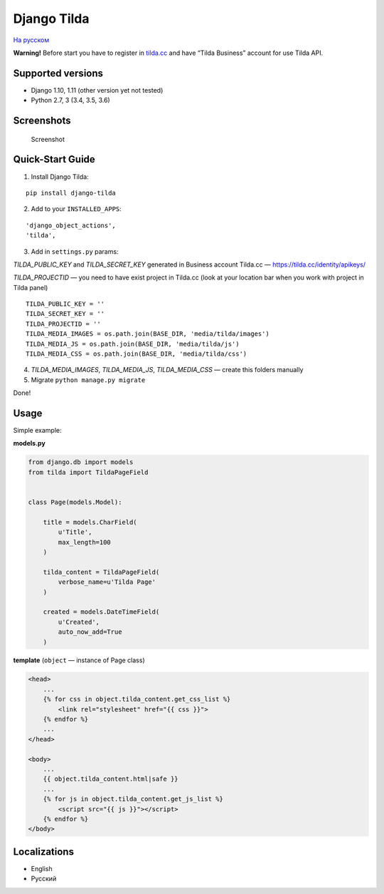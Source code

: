 Django Tilda
============

`На русском <README.ru.rst>`_

**Warning!** Before start you have to register in `tilda.cc`_ and have
“Tilda Business” account for use Tilda API.

Supported versions
------------------

-  Django 1.10, 1.11 (other version yet not tested)
-  Python 2.7, 3 (3.4, 3.5, 3.6)

Screenshots
-----------

.. figure:: https://img-fotki.yandex.ru/get/518060/94968737.3/0_9cefa_18f3e324_orig
   :alt: Screenshot

   Screenshot

Quick-Start Guide
-----------------

1. Install Django Tilda:

::

    pip install django-tilda

2. Add to your ``INSTALLED_APPS``:

::

    'django_object_actions',
    'tilda',

3. Add in ``settings.py`` params:

*TILDA_PUBLIC_KEY* and *TILDA_SECRET_KEY* generated in Business account
Tilda.cc — https://tilda.cc/identity/apikeys/

*TILDA_PROJECTID* — you need to have exist project in Tilda.cc (look at
your location bar when you work with project in Tilda panel)

::

    TILDA_PUBLIC_KEY = ''
    TILDA_SECRET_KEY = ''
    TILDA_PROJECTID = ''
    TILDA_MEDIA_IMAGES = os.path.join(BASE_DIR, 'media/tilda/images')
    TILDA_MEDIA_JS = os.path.join(BASE_DIR, 'media/tilda/js')
    TILDA_MEDIA_CSS = os.path.join(BASE_DIR, 'media/tilda/css')

4. *TILDA_MEDIA_IMAGES*, *TILDA_MEDIA_JS*, *TILDA_MEDIA_CSS* — create
   this folders manually

5. Migrate ``python manage.py migrate``

Done!

Usage
-----

Simple example:

**models.py**

.. code:: python

    from django.db import models
    from tilda import TildaPageField


    class Page(models.Model):

        title = models.CharField(
            u'Title',
            max_length=100
        )

        tilda_content = TildaPageField(
            verbose_name=u'Tilda Page'
        )

        created = models.DateTimeField(
            u'Created',
            auto_now_add=True
        )

**template** (``object`` — instance of Page class)

.. code:: html

    <head>
        ...
        {% for css in object.tilda_content.get_css_list %}
            <link rel="stylesheet" href="{{ css }}">
        {% endfor %}
        ...
    </head>

    <body>
        ...
        {{ object.tilda_content.html|safe }}
        ...
        {% for js in object.tilda_content.get_js_list %}
            <script src="{{ js }}"></script>
        {% endfor %}
    </body>

Localizations
-------------

-  English
-  Русский

.. _tilda.cc: https://tilda.cc/?r=1614568
